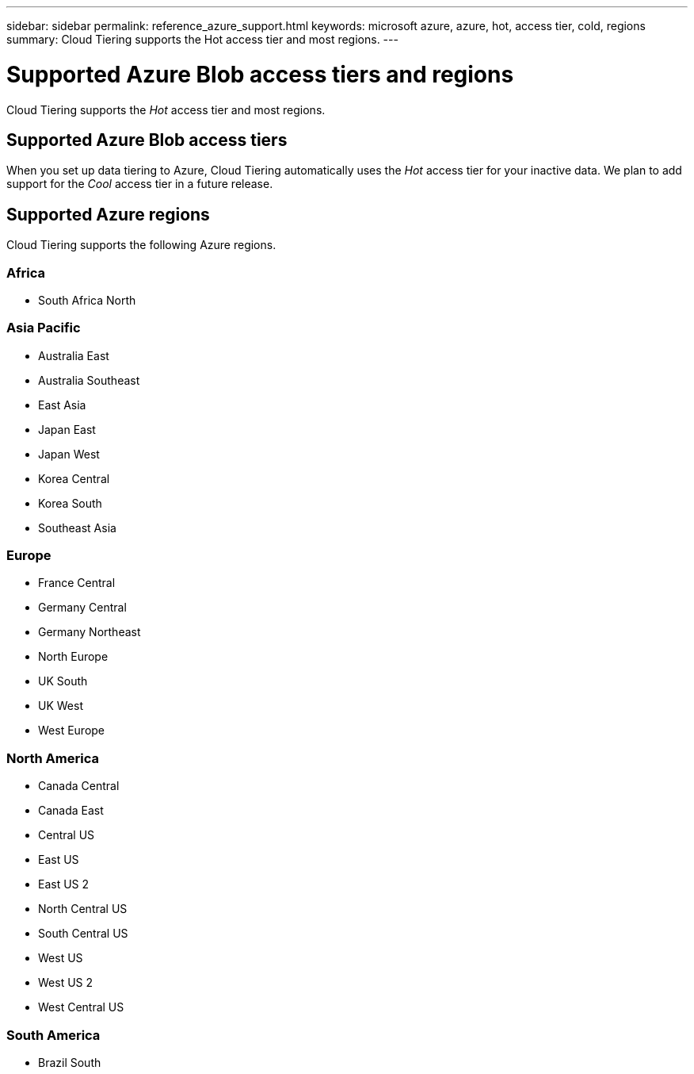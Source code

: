 ---
sidebar: sidebar
permalink: reference_azure_support.html
keywords: microsoft azure, azure, hot, access tier, cold, regions
summary: Cloud Tiering supports the Hot access tier and most regions.
---

= Supported Azure Blob access tiers and regions
:hardbreaks:
:nofooter:
:icons: font
:linkattrs:
:imagesdir: ./media/

[.lead]
Cloud Tiering supports the _Hot_ access tier and most regions.

== Supported Azure Blob access tiers

When you set up data tiering to Azure, Cloud Tiering automatically uses the _Hot_ access tier for your inactive data. We plan to add support for the _Cool_ access tier in a future release.

== Supported Azure regions

Cloud Tiering supports the following Azure regions.

=== Africa

* South Africa North

=== Asia Pacific

* Australia East
* Australia Southeast
* East Asia
* Japan East
* Japan West
* Korea Central
* Korea South
* Southeast Asia

=== Europe

* France Central
* Germany Central
* Germany Northeast
* North Europe
* UK South
* UK West
* West Europe

=== North America

* Canada Central
* Canada East
* Central US
* East US
* East US 2
* North Central US
* South Central US
* West US
* West US 2
* West Central US

=== South America

* Brazil South
